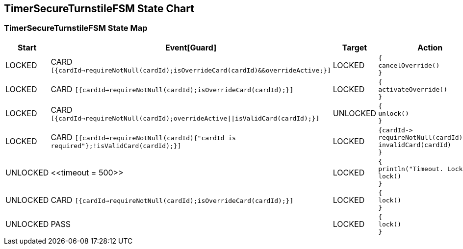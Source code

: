 == TimerSecureTurnstileFSM State Chart

=== TimerSecureTurnstileFSM State Map

|===
| Start | Event[Guard] | Target | Action

| LOCKED
| CARD `[{cardId->requireNotNull(cardId);isOverrideCard(cardId)&&overrideActive;}]`
| LOCKED
a| [source,kotlin]
----
{
cancelOverride()
}
----

| LOCKED
| CARD `[{cardId->requireNotNull(cardId);isOverrideCard(cardId);}]`
| LOCKED
a| [source,kotlin]
----
{
activateOverride()
}
----

| LOCKED
| CARD `[{cardId->requireNotNull(cardId);overrideActive\|\|isValidCard(cardId);}]`
| UNLOCKED
a| [source,kotlin]
----
{
unlock()
}
----

| LOCKED
| CARD `[{cardId->requireNotNull(cardId){"cardId is required"};!isValidCard(cardId);}]`
| LOCKED
a| [source,kotlin]
----
{cardId->
requireNotNull(cardId)
invalidCard(cardId)
}
----

| UNLOCKED
| \<<timeout = 500>>
| LOCKED
a| [source,kotlin]
----
{
println("Timeout. Locking")
lock()
}
----

| UNLOCKED
| CARD `[{cardId->requireNotNull(cardId);isOverrideCard(cardId);}]`
| LOCKED
a| [source,kotlin]
----
{
lock()
}
----

| UNLOCKED
| PASS
| LOCKED
a| [source,kotlin]
----
{
lock()
}
----
|===

